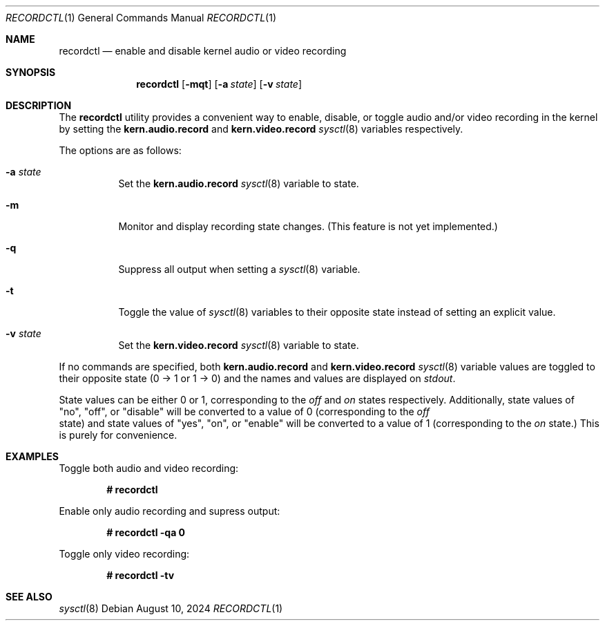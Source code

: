 .Dd $Mdocdate: August 10 2024 $
.Dt RECORDCTL 1
.Os
.Sh NAME
.Nm recordctl
.Nd enable and disable kernel audio or video recording
.Sh SYNOPSIS
.Nm
.Bk -words
.Op Fl mqt
.Op Fl a Ar state
.Op Fl v Ar state
.Ek
.Sh DESCRIPTION
The 
.Nm
utility provides a convenient way to enable, disable, or toggle audio and/or video recording in the kernel by setting the 
.Cm kern.audio.record
and 
.Cm kern.video.record
.Xr sysctl 8
variables respectively.
.Pp
The options are as follows:
.Bl -tag -width Ds
.It Fl a Ar state
Set the 
.Cm kern.audio.record
.Xr sysctl 8
variable to state.
.It Fl m
Monitor and display recording state changes.
(This feature is not yet implemented.)
.It Fl q
Suppress all output when setting a 
.Xr sysctl 8
variable.
.It Fl t
Toggle the value of 
.Xr sysctl 8
variables to their opposite state instead of setting an explicit value.
.It Fl v Ar state
Set the 
.Cm kern.video.record
.Xr sysctl 8
variable to state.
.El
.Pp
If no commands are specified, both 
.Cm kern.audio.record 
and 
.Cm kern.video.record 
.Xr sysctl 8
variable values are toggled to their opposite state (0 -> 1 or 1 -> 0) and the names and values are displayed on
.Em stdout .
.Pp
State values can be either 0 or 1, corresponding to the 
.Em off
and
.Em on
states respectively. Additionally, state values of "no", 
"off", or "disable" will be converted to a value of 0 (corresponding
to the 
.Em off
 state) and state values of "yes", "on", or "enable" will be 
converted to a value of 1 (corresponding to the 
.Em on
state.) This is purely for convenience.
.Sh EXAMPLES
Toggle both audio and video recording:
.Pp
.Dl # recordctl
.Pp
Enable only audio recording and supress output:
.Pp
.Dl # recordctl -qa 0
.Pp
Toggle only video recording:
.Pp
.Dl # recordctl -tv
.Sh SEE ALSO
.Xr sysctl 8

